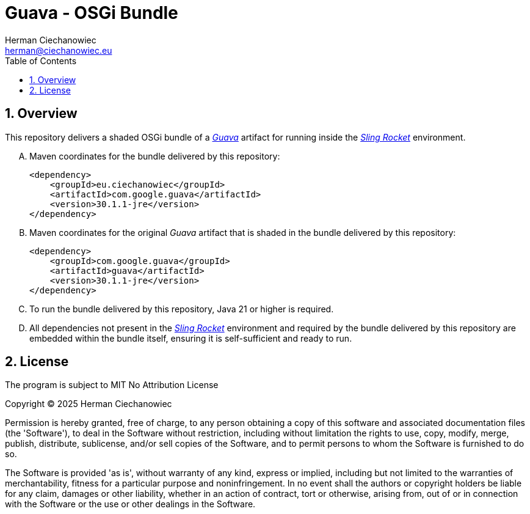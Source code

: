 [.text-justify]
= Guava - OSGi Bundle
:reproducible:
:doctype: article
:author: Herman Ciechanowiec
:email: herman@ciechanowiec.eu
:chapter-signifier:
:sectnums:
:sectnumlevels: 5
:sectanchors:
:toc: left
:toclevels: 5
:icons: font
// Docinfo is used for foldable TOC.
// -> For full usage example see https://github.com/remkop/picocli
:docinfo: shared,private
:linkcss:
:stylesdir: https://www.ciechanowiec.eu/linux_mantra/
:stylesheet: adoc-css-style.css

== Overview

This repository delivers a shaded OSGi bundle of a https://github.com/google/guava[_Guava_^] artifact for running inside the https://github.com/ciechanowiec/sling_rocket[_Sling Rocket_^] environment.

[upperalpha]
. Maven coordinates for the bundle delivered by this repository:
+
[source, xml]
----
<dependency>
    <groupId>eu.ciechanowiec</groupId>
    <artifactId>com.google.guava</artifactId>
    <version>30.1.1-jre</version>
</dependency>
----
. Maven coordinates for the original _Guava_ artifact that is shaded in the bundle delivered by this repository:
+
[source, xml]
----
<dependency>
    <groupId>com.google.guava</groupId>
    <artifactId>guava</artifactId>
    <version>30.1.1-jre</version>
</dependency>
----

. To run the bundle delivered by this repository, Java 21 or higher is required.

. All dependencies not present in the https://github.com/ciechanowiec/sling_rocket[_Sling Rocket_^] environment and required by the bundle delivered by this repository are embedded within the bundle itself, ensuring it is self-sufficient and ready to run.

== License
The program is subject to MIT No Attribution License

Copyright © 2025 Herman Ciechanowiec

Permission is hereby granted, free of charge, to any person obtaining a copy of this software and associated documentation files (the 'Software'), to deal in the Software without restriction, including without limitation the rights to use, copy, modify, merge, publish, distribute, sublicense, and/or sell copies of the Software, and to permit persons to whom the Software is furnished to do so.

The Software is provided 'as is', without warranty of any kind, express or implied, including but not limited to the warranties of merchantability, fitness for a particular purpose and noninfringement. In no event shall the authors or copyright holders be liable for any claim, damages or other liability, whether in an action of contract, tort or otherwise, arising from, out of or in connection with the Software or the use or other dealings in the Software.
